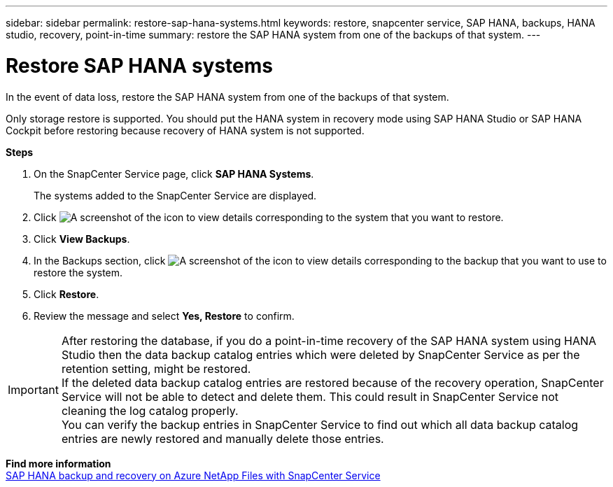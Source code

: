 ---
sidebar: sidebar
permalink: restore-sap-hana-systems.html
keywords: restore, snapcenter service, SAP HANA, backups, HANA studio, recovery, point-in-time
summary: restore the SAP HANA system from one of the backups of that system.
---

= Restore SAP HANA systems
:hardbreaks:
:nofooter:
:icons: font
:linkattrs:
:imagesdir: ./media/

[.lead]
In the event of data loss, restore the SAP HANA system from one of the backups of that system.

Only storage restore is supported. You should put the HANA system in recovery mode using SAP HANA Studio or SAP HANA Cockpit before restoring because recovery of HANA system is not supported.

*Steps*

. On the SnapCenter Service page, click *SAP HANA Systems*.
+
The systems added to the SnapCenter Service are displayed.
. Click	image:screenshot-anf-view-system.png[A screenshot of the icon to view details] corresponding to the system that you want to restore.
. Click *View Backups*.
. In the Backups section, click	image:screenshot-anf-view-system.png[A screenshot of the icon to view details] corresponding to the backup that you want to use to restore the system.
. Click *Restore*.
. Review the message and select *Yes, Restore* to confirm.

// Included the below info for JIRA:AMS-7521
IMPORTANT: After restoring the database, if you do a point-in-time recovery of the SAP HANA system using HANA Studio then the data backup catalog entries which were deleted by SnapCenter Service as per the retention setting, might be restored.
If the deleted data backup catalog entries are restored because of the recovery operation, SnapCenter Service will not be able to detect and delete them. This could result in SnapCenter Service not cleaning the log catalog properly.
You can verify the backup entries in SnapCenter Service to find out which all data backup catalog entries are newly restored and manually delete those entries.

*Find more information*
https://docs.netapp.com/us-en/netapp-solutions-sap/backup/saphana-backup-anf-overview.html[SAP HANA backup and recovery on Azure NetApp Files with SnapCenter Service]
